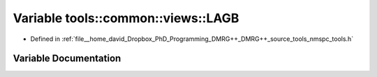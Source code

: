 .. _exhale_variable_namespacetools_1_1common_1_1views_1a81a947911a3aae20472d514d868e6d94:

Variable tools::common::views::LAGB
===================================

- Defined in :ref:`file__home_david_Dropbox_PhD_Programming_DMRG++_DMRG++_source_tools_nmspc_tools.h`


Variable Documentation
----------------------


.. doxygenvariable:: tools::common::views::LAGB
